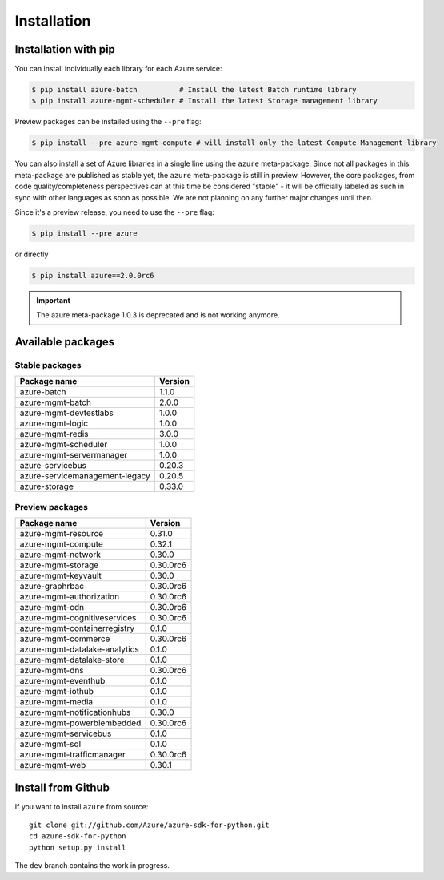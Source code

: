Installation
============

Installation with pip
---------------------

You can install individually each library for each Azure service:

.. code-block:: console

   $ pip install azure-batch          # Install the latest Batch runtime library
   $ pip install azure-mgmt-scheduler # Install the latest Storage management library

Preview packages can be installed using the ``--pre`` flag:

.. code-block:: console

   $ pip install --pre azure-mgmt-compute # will install only the latest Compute Management library


You can also install a set of Azure libraries in a single line using the ``azure`` meta-package. Since not all packages in this meta-package are
published as stable yet, the ``azure`` meta-package is still in preview. 
However, the core packages, from code quality/completeness perspectives can at this time be considered "stable" 
- it will be officially labeled as such in sync with other languages as soon as possible. 
We are not planning on any further major changes until then.

Since it's a preview release, you need to use the ``--pre`` flag:

.. code-block:: console

   $ pip install --pre azure
   
or directly

.. code-block:: console

   $ pip install azure==2.0.0rc6

.. important:: The azure meta-package 1.0.3 is deprecated and is not working anymore.
   
Available packages
------------------

Stable packages
~~~~~~~~~~~~~~~

===================================== =======
Package name                          Version
===================================== =======
azure-batch                           1.1.0
azure-mgmt-batch                      2.0.0
azure-mgmt-devtestlabs                1.0.0
azure-mgmt-logic                      1.0.0
azure-mgmt-redis                      3.0.0
azure-mgmt-scheduler                  1.0.0
azure-mgmt-servermanager              1.0.0
azure-servicebus                      0.20.3
azure-servicemanagement-legacy        0.20.5
azure-storage                         0.33.0
===================================== =======

Preview packages
~~~~~~~~~~~~~~~~

===================================== =========
Package name                          Version  
===================================== =========
azure-mgmt-resource                   0.31.0
azure-mgmt-compute                    0.32.1
azure-mgmt-network                    0.30.0
azure-mgmt-storage                    0.30.0rc6
azure-mgmt-keyvault                   0.30.0
azure-graphrbac                       0.30.0rc6
azure-mgmt-authorization              0.30.0rc6
azure-mgmt-cdn                        0.30.0rc6
azure-mgmt-cognitiveservices          0.30.0rc6
azure-mgmt-containerregistry          0.1.0
azure-mgmt-commerce                   0.30.0rc6
azure-mgmt-datalake-analytics         0.1.0
azure-mgmt-datalake-store             0.1.0
azure-mgmt-dns                        0.30.0rc6
azure-mgmt-eventhub                   0.1.0
azure-mgmt-iothub                     0.1.0
azure-mgmt-media                      0.1.0
azure-mgmt-notificationhubs           0.30.0
azure-mgmt-powerbiembedded            0.30.0rc6
azure-mgmt-servicebus                 0.1.0
azure-mgmt-sql                        0.1.0
azure-mgmt-trafficmanager             0.30.0rc6
azure-mgmt-web                        0.30.1
===================================== =========

Install from Github
-------------------

If you want to install ``azure`` from source::

    git clone git://github.com/Azure/azure-sdk-for-python.git
    cd azure-sdk-for-python
    python setup.py install
	
The ``dev`` branch contains the work in progress.
